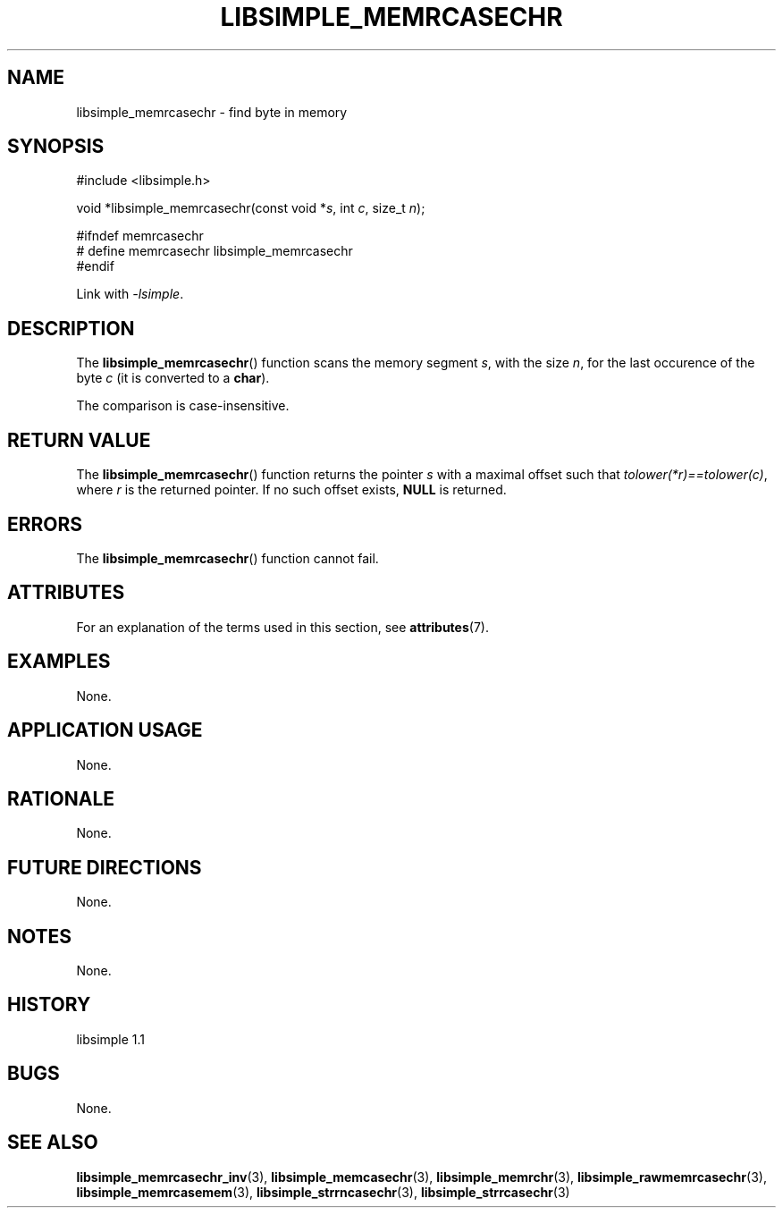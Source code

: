 .TH LIBSIMPLE_MEMRCASECHR 3 libsimple
.SH NAME
libsimple_memrcasechr \- find byte in memory

.SH SYNOPSIS
.nf
#include <libsimple.h>

void *libsimple_memrcasechr(const void *\fIs\fP, int \fIc\fP, size_t \fIn\fP);

#ifndef memrcasechr
# define memrcasechr libsimple_memrcasechr
#endif
.fi
.PP
Link with
.IR \-lsimple .

.SH DESCRIPTION
The
.BR libsimple_memrcasechr ()
function scans the memory segment
.IR s ,
with the size
.IR n ,
for the last occurence of the byte
.I c
(it is converted to a
.BR char ).
.PP
The comparison is case-insensitive.

.SH RETURN VALUE
The
.BR libsimple_memrcasechr ()
function returns the pointer
.I s
with a maximal offset such that
.IR tolower(*r)==tolower(c) ,
where
.I r
is the returned pointer.
If no such offset exists,
.B NULL
is returned.

.SH ERRORS
The
.BR libsimple_memrcasechr ()
function cannot fail.

.SH ATTRIBUTES
For an explanation of the terms used in this section, see
.BR attributes (7).
.TS
allbox;
lb lb lb
l l l.
Interface	Attribute	Value
T{
.BR libsimple_memrcasechr ()
T}	Thread safety	MT-Safe
T{
.BR libsimple_memrcasechr ()
T}	Async-signal safety	AS-Safe
T{
.BR libsimple_memrcasechr ()
T}	Async-cancel safety	AC-Safe
.TE

.SH EXAMPLES
None.

.SH APPLICATION USAGE
None.

.SH RATIONALE
None.

.SH FUTURE DIRECTIONS
None.

.SH NOTES
None.

.SH HISTORY
libsimple 1.1

.SH BUGS
None.

.SH SEE ALSO
.BR libsimple_memrcasechr_inv (3),
.BR libsimple_memcasechr (3),
.BR libsimple_memrchr (3),
.BR libsimple_rawmemrcasechr (3),
.BR libsimple_memrcasemem (3),
.BR libsimple_strrncasechr (3),
.BR libsimple_strrcasechr (3)
